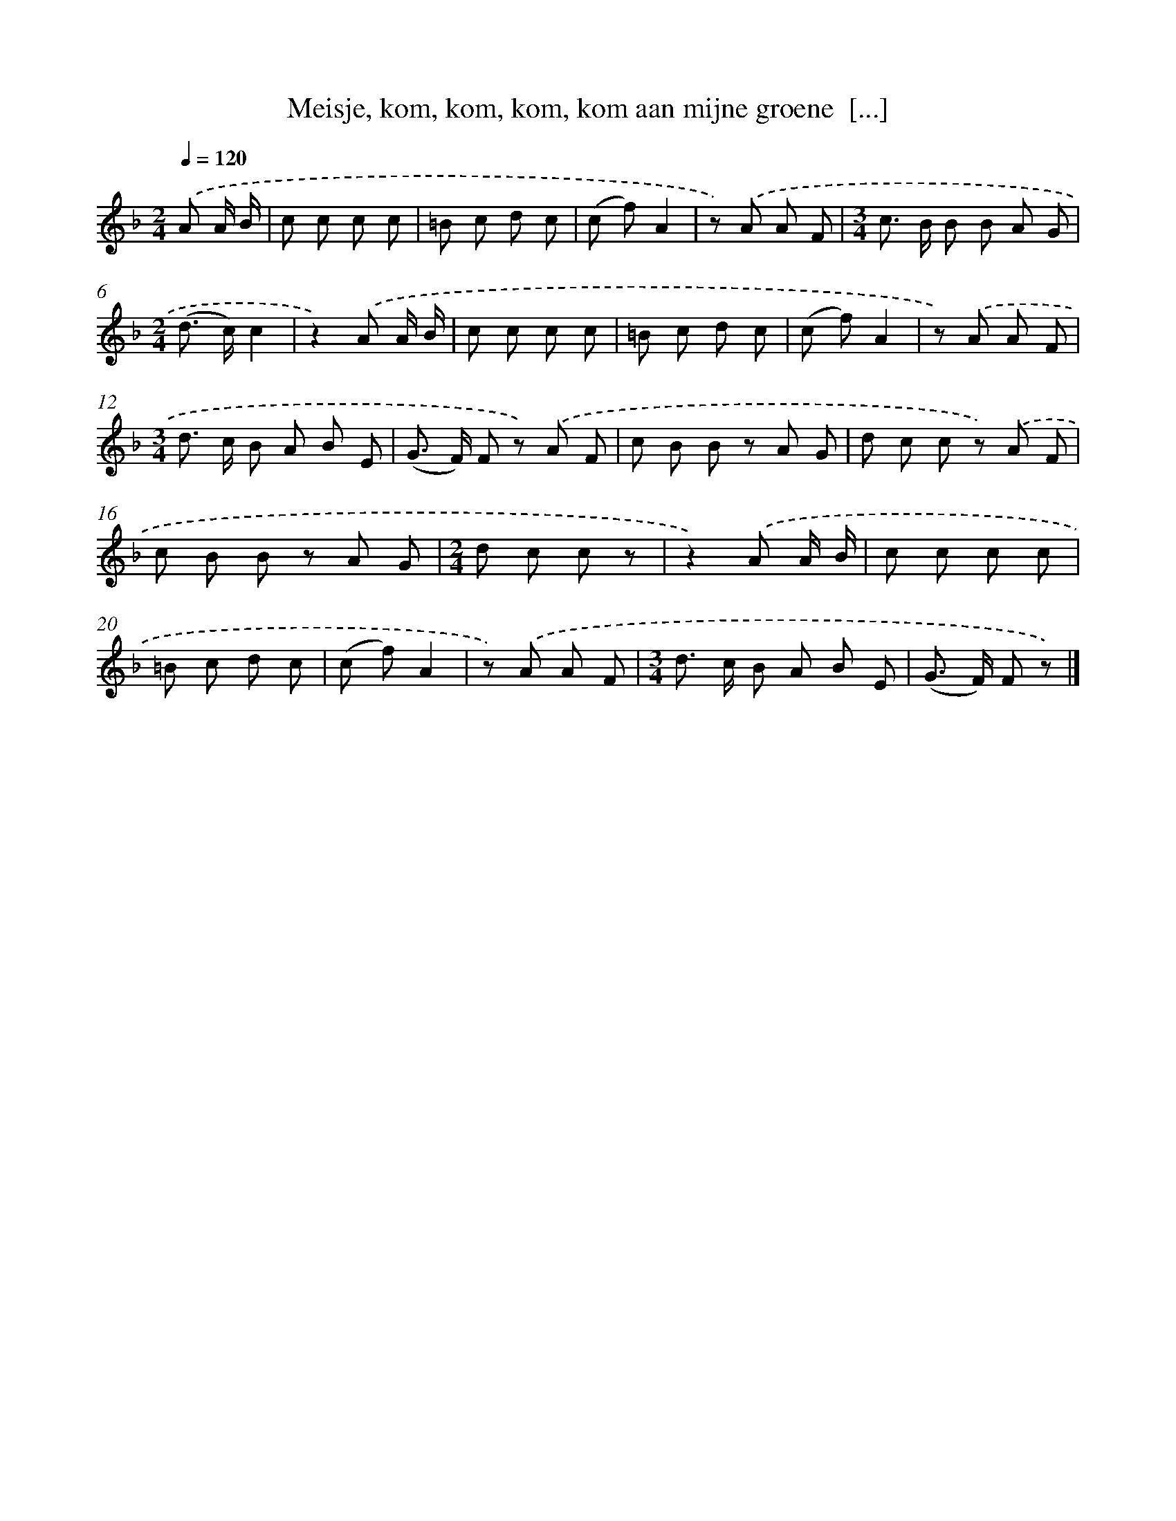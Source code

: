 X: 6292
T: Meisje, kom, kom, kom, kom aan mijne groene  [...]
%%abc-version 2.0
%%abcx-abcm2ps-target-version 5.9.1 (29 Sep 2008)
%%abc-creator hum2abc beta
%%abcx-conversion-date 2018/11/01 14:36:26
%%humdrum-veritas 1088543694
%%humdrum-veritas-data 2637247467
%%continueall 1
%%barnumbers 0
L: 1/8
M: 2/4
Q: 1/4=120
K: F clef=treble
.('A A/ B/ [I:setbarnb 1]|
c c c c |
=B c d c |
(c f)A2 |
z) .('A A F |
[M:3/4]c> B B B A G |
[M:2/4](d> c)c2 |
z2).('A A/ B/ |
c c c c |
=B c d c |
(c f)A2 |
z) .('A A F |
[M:3/4]d> c B A B E |
(G> F) F z) .('A F |
c B B z A G |
d c c z) .('A F |
c B B z A G |
[M:2/4]d c c z |
z2).('A A/ B/ |
c c c c |
=B c d c |
(c f)A2 |
z) .('A A F |
[M:3/4]d> c B A B E |
(G> F) F z) |]
